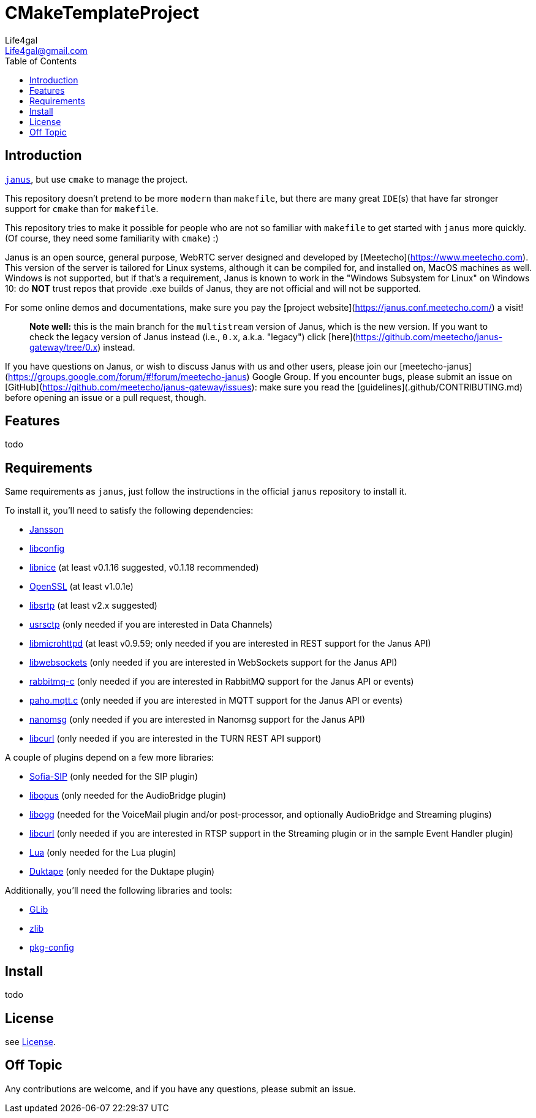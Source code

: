= CMakeTemplateProject
Life4gal <Life4gal@gmail.com>
:toc:
:icons: font

== Introduction
link:https://github.com/meetecho/janus-gateway[`janus`], but use `cmake` to manage the project.

This repository doesn't pretend to be more `modern` than `makefile`,
but there are many great `IDE`(s) that have far stronger support for `cmake` than for `makefile`.

This repository tries to make it possible for people who are not so familiar with `makefile` to get started with `janus` more quickly. (Of course, they need some familiarity with `cmake`) :)

// copy from https://github.com/meetecho/janus-gateway vvv :)
Janus is an open source, general purpose, WebRTC server designed and developed by [Meetecho](https://www.meetecho.com). This version of the server is tailored for Linux systems, although it can be compiled for, and installed on, MacOS machines as well. Windows is not supported, but if that's a requirement, Janus is known to work in the "Windows Subsystem for Linux" on Windows 10: do **NOT** trust repos that provide .exe builds of Janus, they are not official and will not be supported.

For some online demos and documentations, make sure you pay the [project website](https://janus.conf.meetecho.com/) a visit!

> **Note well:** this is the main branch for the `multistream` version of Janus, which is the new version. If you want to check the legacy version of Janus instead (i.e., `0.x`, a.k.a. "legacy") click [here](https://github.com/meetecho/janus-gateway/tree/0.x) instead.

If you have questions on Janus, or wish to discuss Janus with us and other users, please join our [meetecho-janus](https://groups.google.com/forum/#!forum/meetecho-janus) Google Group. If you encounter bugs, please submit an issue on [GitHub](https://github.com/meetecho/janus-gateway/issues): make sure you read the [guidelines](.github/CONTRIBUTING.md) before opening an issue or a pull request, though.

== Features

todo

== Requirements

Same requirements as `janus`, just follow the instructions in the official `janus` repository to install it.

// copy from https://github.com/meetecho/janus-gateway vvv :)
To install it, you'll need to satisfy the following dependencies:

* link:http://www.digip.org/jansson/[Jansson]
* link:https://hyperrealm.github.io/libconfig/[libconfig]
* link:https://libnice.freedesktop.org/[libnice] (at least v0.1.16 suggested, v0.1.18 recommended)
* link:http://www.openssl.org/[OpenSSL] (at least v1.0.1e)
* link:https://github.com/cisco/libsrtp[libsrtp] (at least v2.x suggested)
* link:https://github.com/sctplab/usrsctp[usrsctp] (only needed if you are interested in Data Channels)
* link:http://www.gnu.org/software/libmicrohttpd/[libmicrohttpd] (at least v0.9.59; only needed if you are interested in REST support for the Janus API)
* link:https://libwebsockets.org/[libwebsockets] (only needed if you are interested in WebSockets support for the Janus API)
* link:https://github.com/alanxz/rabbitmq-c[rabbitmq-c] (only needed if you are interested in RabbitMQ support for the Janus API or events)
* link:https://eclipse.org/paho/clients/c[paho.mqtt.c] (only needed if you are interested in MQTT support for the Janus API or events)
* link:https://nanomsg.org/[nanomsg] (only needed if you are interested in Nanomsg support for the Janus API)
* link:https://curl.haxx.se/libcurl/[libcurl] (only needed if you are interested in the TURN REST API support)

A couple of plugins depend on a few more libraries:

* link:https://github.com/freeswitch/sofia-sip[Sofia-SIP] (only needed for the SIP plugin)
* link:http://opus-codec.org/[libopus] (only needed for the AudioBridge plugin)
* link:http://xiph.org/ogg/[libogg] (needed for the VoiceMail plugin and/or post-processor, and optionally AudioBridge and Streaming plugins)
* link:https://curl.haxx.se/libcurl/[libcurl] (only needed if you are interested in RTSP support in the Streaming plugin or in the sample Event Handler plugin)
* link:https://www.lua.org/download.html[Lua] (only needed for the Lua plugin)
* link:https://duktape.org/[Duktape] (only needed for the Duktape plugin)

Additionally, you'll need the following libraries and tools:

* link:http://library.gnome.org/devel/glib/[GLib]
* link:https://zlib.net/[zlib]
* link:http://www.freedesktop.org/wiki/Software/pkg-config/[pkg-config]

== Install

todo

== License
see link:LICENSE[License].

== Off Topic
Any contributions are welcome, and if you have any questions, please submit an issue.
